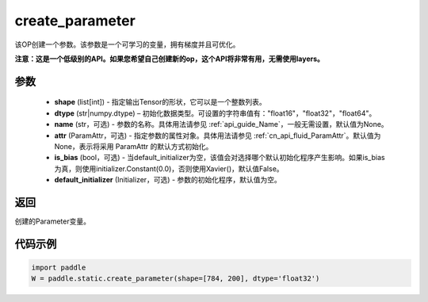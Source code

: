 .. _cn_api_fluid_layers_create_parameter:

create_parameter
-------------------------------


.. py:function:: paddle.static.create_parameter(shape,dtype,name=None,attr=None,is_bias=False,default_initializer=None)




该OP创建一个参数。该参数是一个可学习的变量，拥有梯度并且可优化。

**注意：这是一个低级别的API。如果您希望自己创建新的op，这个API将非常有用，无需使用layers。**

参数
::::::::::::

    - **shape** (list[int]) - 指定输出Tensor的形状，它可以是一个整数列表。
    - **dtype** (str|numpy.dtype) – 初始化数据类型。可设置的字符串值有："float16"，"float32"，"float64"。
    - **name** (str，可选) - 参数的名称。具体用法请参见  :ref:`api_guide_Name`，一般无需设置，默认值为None。
    - **attr** (ParamAttr，可选) - 指定参数的属性对象。具体用法请参见  :ref:`cn_api_fluid_ParamAttr`。默认值为None，表示将采用 ParamAttr 的默认方式初始化。
    - **is_bias** (bool，可选) - 当default_initializer为空，该值会对选择哪个默认初始化程序产生影响。如果is_bias为真，则使用initializer.Constant(0.0)，否则使用Xavier()，默认值False。
    - **default_initializer** (Initializer，可选) - 参数的初始化程序，默认值为空。

返回
::::::::::::
创建的Parameter变量。

代码示例
::::::::::::

.. code-block:: python

    import paddle
    W = paddle.static.create_parameter(shape=[784, 200], dtype='float32')









